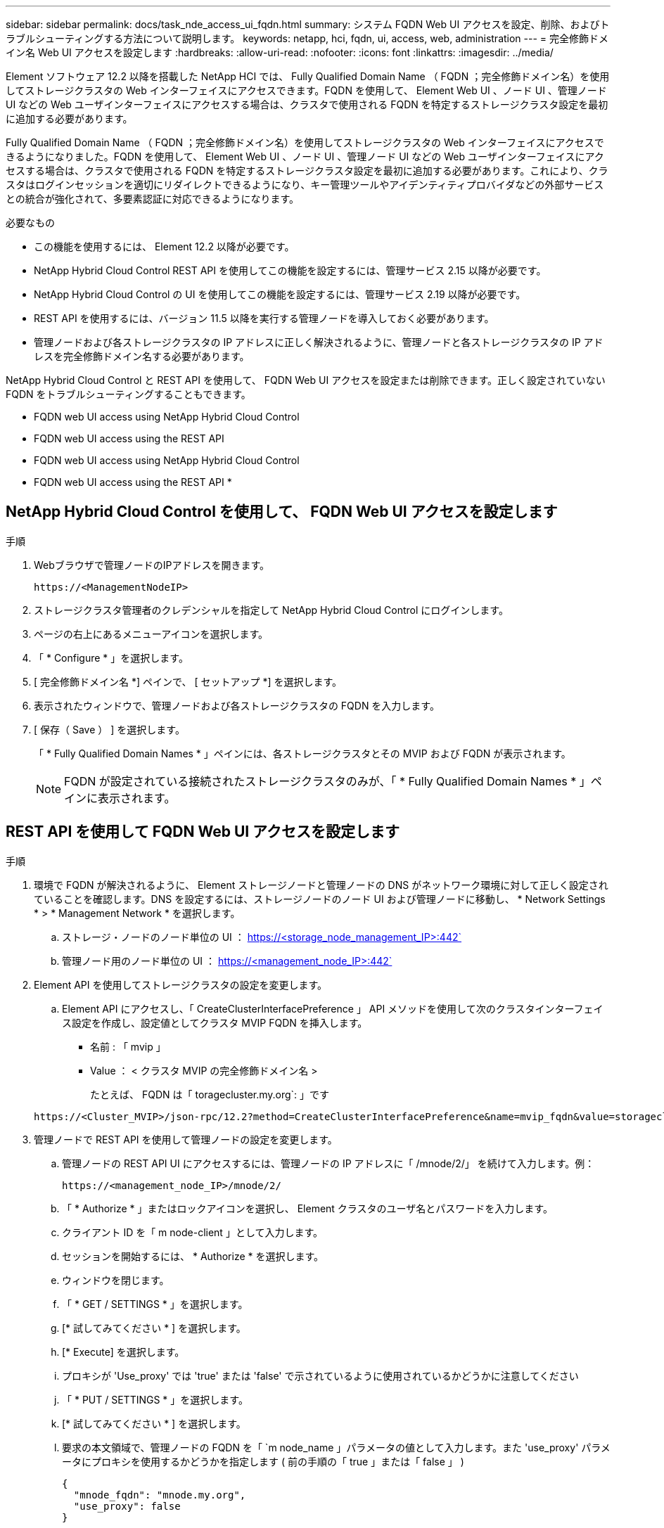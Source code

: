 ---
sidebar: sidebar 
permalink: docs/task_nde_access_ui_fqdn.html 
summary: システム FQDN Web UI アクセスを設定、削除、およびトラブルシューティングする方法について説明します。 
keywords: netapp, hci, fqdn, ui, access, web, administration 
---
= 完全修飾ドメイン名 Web UI アクセスを設定します
:hardbreaks:
:allow-uri-read: 
:nofooter: 
:icons: font
:linkattrs: 
:imagesdir: ../media/


[role="lead"]
Element ソフトウェア 12.2 以降を搭載した NetApp HCI では、 Fully Qualified Domain Name （ FQDN ；完全修飾ドメイン名）を使用してストレージクラスタの Web インターフェイスにアクセスできます。FQDN を使用して、 Element Web UI 、ノード UI 、管理ノード UI などの Web ユーザインターフェイスにアクセスする場合は、クラスタで使用される FQDN を特定するストレージクラスタ設定を最初に追加する必要があります。

Fully Qualified Domain Name （ FQDN ；完全修飾ドメイン名）を使用してストレージクラスタの Web インターフェイスにアクセスできるようになりました。FQDN を使用して、 Element Web UI 、ノード UI 、管理ノード UI などの Web ユーザインターフェイスにアクセスする場合は、クラスタで使用される FQDN を特定するストレージクラスタ設定を最初に追加する必要があります。これにより、クラスタはログインセッションを適切にリダイレクトできるようになり、キー管理ツールやアイデンティティプロバイダなどの外部サービスとの統合が強化されて、多要素認証に対応できるようになります。

.必要なもの
* この機能を使用するには、 Element 12.2 以降が必要です。
* NetApp Hybrid Cloud Control REST API を使用してこの機能を設定するには、管理サービス 2.15 以降が必要です。
* NetApp Hybrid Cloud Control の UI を使用してこの機能を設定するには、管理サービス 2.19 以降が必要です。
* REST API を使用するには、バージョン 11.5 以降を実行する管理ノードを導入しておく必要があります。
* 管理ノードおよび各ストレージクラスタの IP アドレスに正しく解決されるように、管理ノードと各ストレージクラスタの IP アドレスを完全修飾ドメイン名する必要があります。


NetApp Hybrid Cloud Control と REST API を使用して、 FQDN Web UI アクセスを設定または削除できます。正しく設定されていない FQDN をトラブルシューティングすることもできます。

*  FQDN web UI access using NetApp Hybrid Cloud Control
*  FQDN web UI access using the REST API
*  FQDN web UI access using NetApp Hybrid Cloud Control
*  FQDN web UI access using the REST API
* 




== NetApp Hybrid Cloud Control を使用して、 FQDN Web UI アクセスを設定します

.手順
. Webブラウザで管理ノードのIPアドレスを開きます。
+
[listing]
----
https://<ManagementNodeIP>
----
. ストレージクラスタ管理者のクレデンシャルを指定して NetApp Hybrid Cloud Control にログインします。
. ページの右上にあるメニューアイコンを選択します。
. 「 * Configure * 」を選択します。
. [ 完全修飾ドメイン名 *] ペインで、 [ セットアップ *] を選択します。
. 表示されたウィンドウで、管理ノードおよび各ストレージクラスタの FQDN を入力します。
. [ 保存（ Save ） ] を選択します。
+
「 * Fully Qualified Domain Names * 」ペインには、各ストレージクラスタとその MVIP および FQDN が表示されます。

+

NOTE: FQDN が設定されている接続されたストレージクラスタのみが、「 * Fully Qualified Domain Names * 」ペインに表示されます。





== REST API を使用して FQDN Web UI アクセスを設定します

.手順
. 環境で FQDN が解決されるように、 Element ストレージノードと管理ノードの DNS がネットワーク環境に対して正しく設定されていることを確認します。DNS を設定するには、ストレージノードのノード UI および管理ノードに移動し、 * Network Settings * > * Management Network * を選択します。
+
.. ストレージ・ノードのノード単位の UI ： https://<storage_node_management_IP>:442`
.. 管理ノード用のノード単位の UI ： https://<management_node_IP>:442`


. Element API を使用してストレージクラスタの設定を変更します。
+
.. Element API にアクセスし、「 CreateClusterInterfacePreference 」 API メソッドを使用して次のクラスタインターフェイス設定を作成し、設定値としてクラスタ MVIP FQDN を挿入します。
+
*** 名前 : 「 mvip 」
*** Value ： < クラスタ MVIP の完全修飾ドメイン名 >
+
たとえば、 FQDN は「 toragecluster.my.org`: 」です

+
[listing]
----
https://<Cluster_MVIP>/json-rpc/12.2?method=CreateClusterInterfacePreference&name=mvip_fqdn&value=storagecluster.my.org
----




. 管理ノードで REST API を使用して管理ノードの設定を変更します。
+
.. 管理ノードの REST API UI にアクセスするには、管理ノードの IP アドレスに「 /mnode/2/」 を続けて入力します。例：
+
[listing]
----
https://<management_node_IP>/mnode/2/
----
.. 「 * Authorize * 」またはロックアイコンを選択し、 Element クラスタのユーザ名とパスワードを入力します。
.. クライアント ID を「 m node-client 」として入力します。
.. セッションを開始するには、 * Authorize * を選択します。
.. ウィンドウを閉じます。
.. 「 * GET / SETTINGS * 」を選択します。
.. [* 試してみてください * ] を選択します。
.. [* Execute] を選択します。
.. プロキシが 'Use_proxy' では 'true' または 'false' で示されているように使用されているかどうかに注意してください
.. 「 * PUT / SETTINGS * 」を選択します。
.. [* 試してみてください * ] を選択します。
.. 要求の本文領域で、管理ノードの FQDN を「 `m node_name 」パラメータの値として入力します。また 'use_proxy' パラメータにプロキシを使用するかどうかを指定します ( 前の手順の「 true 」または「 false 」 )
+
[listing]
----
{
  "mnode_fqdn": "mnode.my.org",
  "use_proxy": false
}
----
.. [* Execute] を選択します。






== NetApp Hybrid Cloud Control を使用して、 FQDN Web UI アクセスを削除します

この手順を使用して、管理ノードとストレージクラスタの FQDN Web アクセスを削除できます。

.手順
. [ 完全修飾ドメイン名 *] ペインで、 [ 編集 *] を選択します。
. 表示されたウィンドウで、 *FQDN* テキストフィールドの内容を削除します。
. [ 保存（ Save ） ] を選択します。
+
ウィンドウが閉じ、 [*Fully Qualified Domain Names] ペインに FQDN が表示されなくなります。





== REST API を使用して FQDN Web UI アクセスを削除します

.手順
. Element API を使用してストレージクラスタの設定を変更します。
+
.. Element API にアクセスし、「 D eleteClusterInterfacePreference 」 API メソッドを使用して次のクラスタインターフェイス設定を削除します。
+
*** 名前 : 「 mvip 」
+
例：

+
[listing]
----
https://<Cluster_MVIP>/json-rpc/12.2?method=DeleteClusterInterfacePreference&name=mvip_fqdn
----




. 管理ノードで REST API を使用して管理ノードの設定を変更します。
+
.. 管理ノードの REST API UI にアクセスするには、管理ノードの IP アドレスに「 /mnode/2/」 を続けて入力します。例：
+
[listing]
----
https://<management_node_IP>/mnode/2/
----
.. 「 * Authorize * 」またはロックアイコンを選択し、 Element クラスタのユーザ名とパスワードを入力します。
.. クライアント ID を「 m node-client 」として入力します。
.. セッションを開始するには、 * Authorize * を選択します。
.. ウィンドウを閉じます。
.. 「 * PUT / SETTINGS * 」を選択します。
.. [* 試してみてください * ] を選択します。
.. 要求の本文領域では、「 m node_fqdn 」パラメータに値を入力しないでください。また 'use_proxy' パラメータにプロキシを使用するかどうかを指定します ('true' または 'false')
+
[listing]
----
{
  "mnode_fqdn": "",
  "use_proxy": false
}
----
.. [* Execute] を選択します。






== トラブルシューティング

FQDN が正しく設定されていないと、管理ノード、ストレージクラスタ、またはその両方へのアクセスで問題が発生する可能性があります。問題のトラブルシューティングを行うには、次の情報を参照してください。

|===
| 問題 | 原因 | 解決策： 


 a| 
* FQDN を使用して管理ノードまたはストレージクラスタにアクセスしようとするとブラウザエラーが表示されます。
* IP アドレスを使用して管理ノードまたはストレージクラスタにログインすることはできません。

| 管理ノードの FQDN とストレージクラスタ FQDN の両方が正しく設定されていません。 | このページの REST API の手順を使用して、管理ノードとストレージクラスタの FQDN 設定を削除して設定し直します。 


 a| 
* ストレージクラスタ FQDN にアクセスしようとするとブラウザエラーが表示されます。
* IP アドレスを使用して管理ノードまたはストレージクラスタにログインすることはできません。

| 管理ノード FQDN が正しく設定されていますが、ストレージクラスタ FQDN が正しく設定されていません。 | このページの REST API の手順を使用して、ストレージクラスタの FQDN 設定を削除して再度設定します。 


 a| 
* 管理ノード FQDN にアクセスしようとするとブラウザエラーが表示されます。
* IP アドレスを使用して管理ノードとストレージクラスタにログインできます。

| 管理ノード FQDN の設定に誤りがありますが、ストレージクラスタ FQDN が正しく設定されています。 | NetApp Hybrid Cloud Control にログインして UI で管理ノードの FQDN 設定を修正するか、このページの REST API の手順を使用して設定を修正します。 
|===
[discrete]
== 詳細については、こちらをご覧ください

* https://docs.netapp.com/us-en/element-software/api/reference_element_api_createclusterinterfacepreference.html["SolidFire および Element ドキュメントの CreateClusterInterfacePreference API 情報"^]
* https://www.netapp.com/us/documentation/hci.aspx["NetApp HCI のリソースページ"^]
* https://docs.netapp.com/us-en/element-software/index.html["SolidFire および Element ソフトウェアのドキュメント"^]

